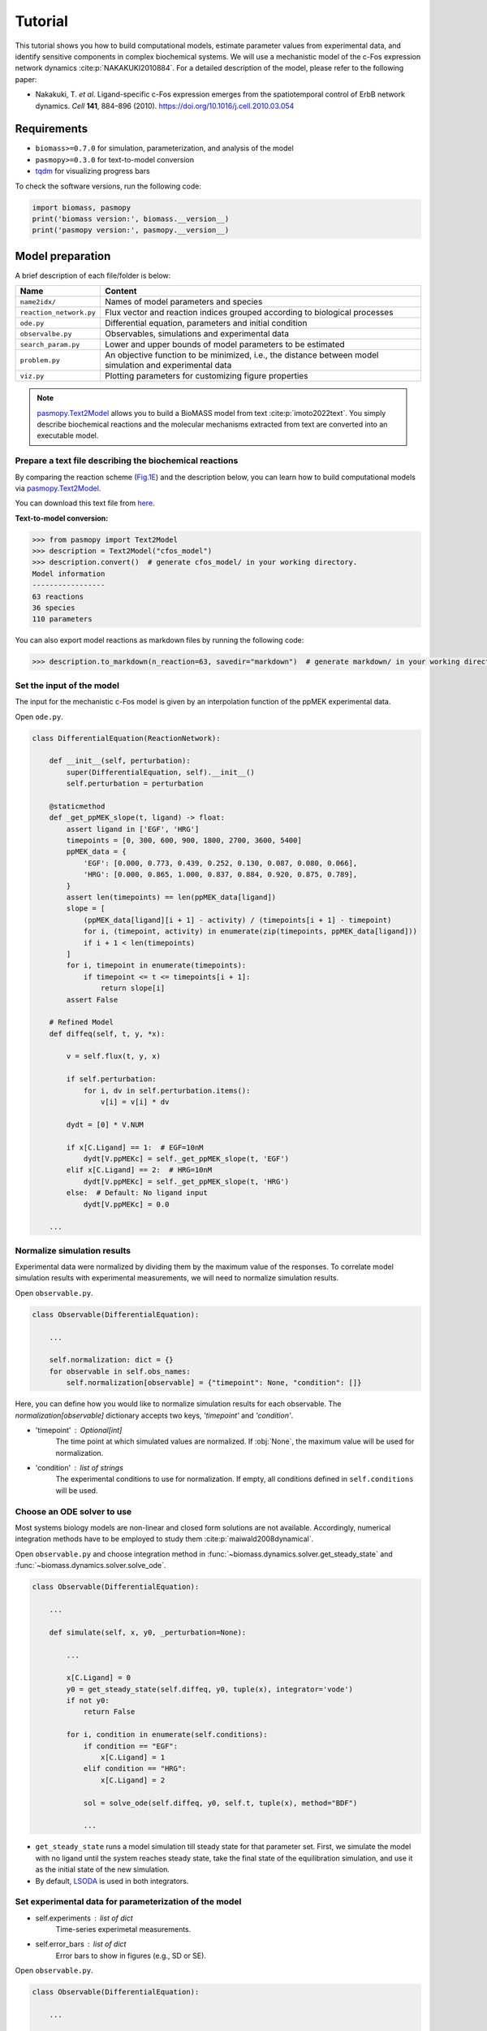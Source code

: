 Tutorial
========

This tutorial shows you how to build computational models, estimate parameter values from experimental data, and identify sensitive components in complex biochemical systems.
We will use a mechanistic model of the c-Fos expression network dynamics :cite:p:`NAKAKUKI2010884`. For a detailed description of the model, please refer to the following paper:

* Nakakuki, T. *et al*. Ligand-specific c-Fos expression emerges from the spatiotemporal control of ErbB network dynamics. *Cell* **141**, 884–896 (2010). https://doi.org/10.1016/j.cell.2010.03.054

Requirements
------------

* ``biomass>=0.7.0`` for simulation, parameterization, and analysis of the model
* ``pasmopy>=0.3.0`` for text-to-model conversion
* `tqdm <https://github.com/tqdm/tqdm>`_ for visualizing progress bars

To check the software versions, run the following code:

.. code-block:: python

    import biomass, pasmopy
    print('biomass version:', biomass.__version__)
    print('pasmopy version:', pasmopy.__version__)

Model preparation
-----------------

A brief description of each file/folder is below:

======================= ========================================================================================================
Name                    Content
======================= ========================================================================================================
``name2idx/``           Names of model parameters and species
``reaction_network.py`` Flux vector and reaction indices grouped according to biological processes
``ode.py``              Differential equation, parameters and initial condition
``observalbe.py``       Observables, simulations and experimental data
``search_param.py``     Lower and upper bounds of model parameters to be estimated
``problem.py``          An objective function to be minimized, i.e., the distance between model simulation and experimental data
``viz.py``              Plotting parameters for customizing figure properties
======================= ========================================================================================================

.. note::
    `pasmopy.Text2Model <https://pasmopy.readthedocs.io/en/latest/model_development.html>`_ allows you to build a BioMASS model from text :cite:p:`imoto2022text`.
    You simply describe biochemical reactions and the molecular mechanisms extracted from text are converted into an executable model.

Prepare a text file describing the biochemical reactions
^^^^^^^^^^^^^^^^^^^^^^^^^^^^^^^^^^^^^^^^^^^^^^^^^^^^^^^^

By comparing the reaction scheme (`Fig.1E <https://ars.els-cdn.com/content/image/1-s2.0-S0092867410003739-gr1_lrg.jpg>`_) and the description below, you can learn how to build computational models via `pasmopy.Text2Model <https://pasmopy.readthedocs.io/en/latest/model_development.html>`_.

.. code-block::
    :linenos:

    @rxn ERKc --> pERKc: p[V1] * p[a] * u[ppMEKc] * u[ERKc] /  ( p[K1] * (1 + u[pERKc] / p[K2]) + u[ERKc] ) || ERKc=9.60e02
    @rxn pERKc --> ppERKc: p[V2] * p[a] * u[ppMEKc] * u[pERKc] /  ( p[K2] * (1 + u[ERKc] / p[K1]) + u[pERKc] ) | const V2=2.20e-01, const K2=3.50e02
    @rxn pERKc --> ERKc: p[V3] * u[pERKc] /  ( p[K3] * (1 + u[ppERKc] / p[K4]) + u[pERKc] ) | const V3=7.20e-01, const K3=1.60e02
    @rxn ppERKc --> pERKc: p[V4] * u[ppERKc] /  ( p[K4]* (1 + u[pERKc] / p[K3]) + u[ppERKc] ) | const V4=6.48e-01, const K4=6.00e01
    @rxn pERKn --> ERKn: p[V5] * u[pERKn] /  ( p[K5] * (1 + u[ppERKn] / p[K6]) + u[pERKn] )
    @rxn ppERKn --> pERKn: p[V6] * u[ppERKn] /  ( p[K6] * (1 + u[pERKn] / p[K5]) + u[ppERKn] ) |5|
    ERKc translocates to nucleus (0.94, 0.22) <--> ERKn | const kf=1.20e-02, const kr=1.80e-02
    pERKc translocates to nucleus (0.94, 0.22) <--> pERKn | const kf=1.20e-02, const kr=1.80e-02
    ppERKc translocates to nucleus (0.94, 0.22) <--> ppERKn | const kf=1.10e-02, const kr=1.30e-02
    ppERKn transcribes PreduspmRNAn
    PreduspmRNAn translocates to cytoplasm --> duspmRNAc
    duspmRNAc is degraded
    duspmRNAc is translated into DUSPc
    ppERKc phosphorylates DUSPc --> pDUSPc
    pDUSPc is dephosphorylated --> DUSPc
    DUSPc is degraded | const kf=2.57e-04
    pDUSPc is degraded | const kf=9.63e-05
    DUSPc translocates to nucleus (0.94, 0.22) <--> DUSPn  # assuming cytoplasmic and nuclear volume to 0.94 pl and 0.22 pl
    pDUSPc translocates to nucleus (0.94, 0.22) <--> pDUSPn |18|
    ppERKn phosphorylates DUSPn --> pDUSPn
    pDUSPn is dephosphorylated --> DUSPn
    DUSPn is degraded | const kf=2.57e-04
    pDUSPn is degraded | const kf=9.63e-05
    ppERKc phosphorylates RSKc --> pRSKc || RSKc=3.53e02
    pRSKc is dephosphorylated --> RSKc
    pRSKc translocates to nucleus (0.94, 0.22) <--> pRSKn
    pRSKn phosphorylates CREBn --> pCREBn || CREBn=1.00e03
    pCREBn is dephosphorylated --> CREBn
    ppERKn phosphorylates Elk1n --> pElk1n || Elk1n=1.51e03
    pElk1n is dephosphorylated --> Elk1n
    pCREBn & pElk1n transcribes PrecfosmRNAn, repressed by Fn
    PrecfosmRNAn translocates to cytoplasm --> cfosmRNAc
    cfosmRNAc is degraded
    cfosmRNAc is translated into cFOSc
    ppERKc phosphorylates cFOSc --> pcFOSc
    pRSKc phosphorylates cFOSc --> pcFOSc
    pcFOSc is dephosphorylated --> cFOSc
    cFOSc is degraded | const kf=2.57e-04
    pcFOSc is degraded | const kf=9.63e-05
    cFOSc translocates to nucleus (0.94, 0.22) <--> cFOSn
    pcFOSc translocates to nucleus (0.94, 0.22) <--> pcFOSn |40|
    ppERKn phosphorylates cFOSn --> pcFOSn
    pRSKn phosphorylates cFOSn --> pcFOSn
    pcFOSn is dephosphorylated --> cFOSn
    cFOSn is degraded | const kf=2.57e-04
    pcFOSn is degraded | const kf=9.63e-05
    DUSPn + ppERKn <--> DUSPn_ppERKn
    DUSPn_ppERKn --> DUSPn + pERKn
    DUSPn + pERKn <--> DUSPn_pERKn
    DUSPn_pERKn --> DUSPn + ERKn
    DUSPn + ERKn <--> DUSPn_ERKn
    pDUSPn + ppERKn <--> pDUSPn_ppERKn |47|
    pDUSPn_ppERKn --> pDUSPn + pERKn |48|
    pDUSPn + pERKn <--> pDUSPn_pERKn |49|
    pDUSPn_pERKn --> pDUSPn + ERKn |50|
    pDUSPn + ERKn <--> pDUSPn_ERKn |51|
    pcFOSn transcribes PreFmRNAn
    PreFmRNAn translocates to cytoplasm --> FmRNAc
    FmRNAc is degraded
    FmRNAc is translated into Fc
    Fc is degraded
    Fc translocates to nucleus (0.94, 0.22) <--> Fn
    Fn is degraded
    
    @add species ppMEKc
    @add param Ligand
    
    @obs Phosphorylated_MEKc: u[ppMEKc]
    @obs Phosphorylated_ERKc: u[pERKc] + u[ppERKc]
    @obs Phosphorylated_RSKw: u[pRSKc] + u[pRSKn] * (0.22 / 0.94)
    @obs Phosphorylated_CREBw: u[pCREBn] * (0.22 / 0.94)
    @obs dusp_mRNA: u[duspmRNAc]
    @obs cfos_mRNA: u[cfosmRNAc]
    @obs cFos_Protein: (u[pcFOSn] + u[cFOSn]) * (0.22 / 0.94) + u[cFOSc] + u[pcFOSc]
    @obs Phosphorylated_cFos: u[pcFOSn] * (0.22 / 0.94) + u[pcFOSc]
    
    @sim tspan: [0, 5400]
    @sim unperturbed: p[Ligand] = 0
    @sim condition EGF: p[Ligand] = 1
    @sim condition HRG: p[Ligand] = 2

You can download this text file from `here <https://github.com/pasmopy/pasmopy/blob/master/tests/text_files/fos_model.txt>`_.

**Text-to-model conversion:**

.. code-block:: python

    >>> from pasmopy import Text2Model
    >>> description = Text2Model("cfos_model")
    >>> description.convert()  # generate cfos_model/ in your working directory.
    Model information
    -----------------
    63 reactions
    36 species
    110 parameters
    
You can also export model reactions as markdown files by running the following code:

.. code-block:: python

    >>> description.to_markdown(n_reaction=63, savedir="markdown")  # generate markdown/ in your working directory.


Set the input of the model
^^^^^^^^^^^^^^^^^^^^^^^^^^

The input for the mechanistic c-Fos model is given by an interpolation function of the ppMEK experimental data.

Open ``ode.py``.

.. code-block:: python
    
    class DifferentialEquation(ReactionNetwork):

        def __init__(self, perturbation):
            super(DifferentialEquation, self).__init__()
            self.perturbation = perturbation
    
        @staticmethod
        def _get_ppMEK_slope(t, ligand) -> float:
            assert ligand in ['EGF', 'HRG']
            timepoints = [0, 300, 600, 900, 1800, 2700, 3600, 5400]
            ppMEK_data = {
                'EGF': [0.000, 0.773, 0.439, 0.252, 0.130, 0.087, 0.080, 0.066],
                'HRG': [0.000, 0.865, 1.000, 0.837, 0.884, 0.920, 0.875, 0.789],
            }
            assert len(timepoints) == len(ppMEK_data[ligand])
            slope = [
                (ppMEK_data[ligand][i + 1] - activity) / (timepoints[i + 1] - timepoint)
                for i, (timepoint, activity) in enumerate(zip(timepoints, ppMEK_data[ligand]))
                if i + 1 < len(timepoints)
            ]
            for i, timepoint in enumerate(timepoints):
                if timepoint <= t <= timepoints[i + 1]:
                    return slope[i]
            assert False
    
        # Refined Model
        def diffeq(self, t, y, *x):
    
            v = self.flux(t, y, x)
    
            if self.perturbation:
                for i, dv in self.perturbation.items():
                    v[i] = v[i] * dv
    
            dydt = [0] * V.NUM
    
            if x[C.Ligand] == 1:  # EGF=10nM
                dydt[V.ppMEKc] = self._get_ppMEK_slope(t, 'EGF')
            elif x[C.Ligand] == 2:  # HRG=10nM
                dydt[V.ppMEKc] = self._get_ppMEK_slope(t, 'HRG')
            else:  # Default: No ligand input
                dydt[V.ppMEKc] = 0.0

        ...

Normalize simulation results
^^^^^^^^^^^^^^^^^^^^^^^^^^^^

Experimental data were normalized by dividing them by the maximum value of the responses. To correlate model simulation results with experimental measurements, we will need to normalize simulation results.

Open ``observable.py``.

.. code-block:: python

    class Observable(DifferentialEquation):
        
        ...
        
        self.normalization: dict = {}
        for observable in self.obs_names:
            self.normalization[observable] = {"timepoint": None, "condition": []}

Here, you can define how you would like to normalize simulation results for each observable. The `normalization[observable]` dictionary accepts two keys, `'timepoint'` and `'condition'`.

- 'timepoint' : *Optional[int]*
    The time point at which simulated values are normalized.
    If :obj:`None`, the maximum value will be used for normalization.
- 'condition' : *list of strings*
    The experimental conditions to use for normalization.
    If empty, all conditions defined in ``self.conditions`` will be used.

Choose an ODE solver to use
^^^^^^^^^^^^^^^^^^^^^^^^^^^

Most systems biology models are non-linear and closed form solutions are not available. Accordingly, numerical integration methods have to be employed to study them :cite:p:`maiwald2008dynamical`.

Open ``observable.py`` and choose integration method in :func:`~biomass.dynamics.solver.get_steady_state` and :func:`~biomass.dynamics.solver.solve_ode`.

.. code-block:: python

    class Observable(DifferentialEquation):
        
        ...
        
        def simulate(self, x, y0, _perturbation=None):
            
            ...
            
            x[C.Ligand] = 0
            y0 = get_steady_state(self.diffeq, y0, tuple(x), integrator='vode')
            if not y0:
                return False

            for i, condition in enumerate(self.conditions):
                if condition == "EGF":
                    x[C.Ligand] = 1
                elif condition == "HRG":
                    x[C.Ligand] = 2
 
                sol = solve_ode(self.diffeq, y0, self.t, tuple(x), method="BDF")
                
                ...

- ``get_steady_state`` runs a model simulation till steady state for that parameter set. First, we simulate the model with no ligand until the system reaches steady state, take the final state of the equilibration simulation, and use it as the initial state of the new simulation.
- By default, `LSODA <https://docs.scipy.org/doc/scipy/reference/generated/scipy.integrate.LSODA.html>`_ is used in both integrators.

Set experimental data for parameterization of the model
^^^^^^^^^^^^^^^^^^^^^^^^^^^^^^^^^^^^^^^^^^^^^^^^^^^^^^^

- self.experiments : *list of dict*
    Time-series experimetal measurements.
- self.error_bars : *list of dict*
    Error bars to show in figures (e.g., SD or SE).


Open ``observable.py``.

.. code-block:: python

    class Observable(DifferentialEquation):
        
        ...
        
        def set_data(self):

            self.experiments[self.obs_names.index("Phosphorylated_MEKc")] = {
                "EGF": [0.000, 0.773, 0.439, 0.252, 0.130, 0.087, 0.080, 0.066],
                "HRG": [0.000, 0.865, 1.000, 0.837, 0.884, 0.920, 0.875, 0.789],
            }
            self.error_bars[self.obs_names.index("Phosphorylated_MEKc")] = {
                "EGF": [
                    sd / np.sqrt(3) for sd in [0.000, 0.030, 0.048, 0.009, 0.009, 0.017, 0.012, 0.008]
                ],
                "HRG": [
                    sd / np.sqrt(3) for sd in [0.000, 0.041, 0.000, 0.051, 0.058, 0.097, 0.157, 0.136]
                ],
            }
    
            self.experiments[self.obs_names.index("Phosphorylated_ERKc")] = {
                "EGF": [0.000, 0.867, 0.799, 0.494, 0.313, 0.266, 0.200, 0.194],
                "HRG": [0.000, 0.848, 1.000, 0.971, 0.950, 0.812, 0.747, 0.595],
            }
            self.error_bars[self.obs_names.index("Phosphorylated_ERKc")] = {
                "EGF": [
                    sd / np.sqrt(3) for sd in [0.000, 0.137, 0.188, 0.126, 0.096, 0.087, 0.056, 0.012]
                ],
                "HRG": [
                    sd / np.sqrt(3) for sd in [0.000, 0.120, 0.000, 0.037, 0.088, 0.019, 0.093, 0.075]
                ],
            }
    
            self.experiments[self.obs_names.index("Phosphorylated_RSKw")] = {
                "EGF": [0, 0.814, 0.812, 0.450, 0.151, 0.059, 0.038, 0.030],
                "HRG": [0, 0.953, 1.000, 0.844, 0.935, 0.868, 0.779, 0.558],
            }
            self.error_bars[self.obs_names.index("Phosphorylated_RSKw")] = {
                "EGF": [
                    sd / np.sqrt(3) for sd in [0, 0.064, 0.194, 0.030, 0.027, 0.031, 0.043, 0.051]
                ],
                "HRG": [
                    sd / np.sqrt(3) for sd in [0, 0.230, 0.118, 0.058, 0.041, 0.076, 0.090, 0.077]
                ],
            }
    
            self.experiments[self.obs_names.index("Phosphorylated_cFos")] = {
                "EGF": [0, 0.060, 0.109, 0.083, 0.068, 0.049, 0.027, 0.017],
                "HRG": [0, 0.145, 0.177, 0.158, 0.598, 1.000, 0.852, 0.431],
            }
            self.error_bars[self.obs_names.index("Phosphorylated_cFos")] = {
                "EGF": [
                    sd / np.sqrt(3) for sd in [0, 0.003, 0.021, 0.013, 0.016, 0.007, 0.003, 0.002]
                ],
                "HRG": [
                    sd / np.sqrt(3) for sd in [0, 0.010, 0.013, 0.001, 0.014, 0.000, 0.077, 0.047]
                ],
            }
    
            # ----------------------------------------------------------------------
    
            self.experiments[self.obs_names.index("Phosphorylated_CREBw")] = {
                "EGF": [0, 0.446, 0.030, 0.000, 0.000],
                "HRG": [0, 1.000, 0.668, 0.460, 0.340],
            }
            self.error_bars[self.obs_names.index("Phosphorylated_CREBw")] = {
                "EGF": [sd / np.sqrt(3) for sd in [0, 0.0, 0.0, 0.0, 0.0]],
                "HRG": [sd / np.sqrt(3) for sd in [0, 0.0, 0.0, 0.0, 0.0]],
            }
            # ----------------------------------------------------------------------
    
            self.experiments[self.obs_names.index("cfos_mRNA")] = {
                "EGF": [0, 0.181, 0.476, 0.518, 0.174, 0.026, 0.000],
                "HRG": [0, 0.353, 0.861, 1.000, 0.637, 0.300, 0.059],
            }
            self.error_bars[self.obs_names.index("cfos_mRNA")] = {
                "EGF": [sd / np.sqrt(3) for sd in [0.017, 0.004, 0.044, 0.004, 0.023, 0.007, 0.008]],
                "HRG": [sd / np.sqrt(3) for sd in [0.017, 0.006, 0.065, 0.044, 0.087, 0.023, 0.001]],
            }
            # ----------------------------------------------------------------------
    
            self.experiments[self.obs_names.index("cFos_Protein")] = {
                "EGF": [0, 0.078, 0.216, 0.240, 0.320, 0.235],
                "HRG": [0, 0.089, 0.552, 0.861, 1.000, 0.698],
            }
            self.error_bars[self.obs_names.index("cFos_Protein")] = {
                "EGF": [sd / np.sqrt(3) for sd in [0, 0.036, 0.028, 0.056, 0.071, 0.048]],
                "HRG": [sd / np.sqrt(3) for sd in [0, 0.021, 0.042, 0.063, 0.000, 0.047]],
            }
    
            self.experiments[self.obs_names.index("dusp_mRNA")] = {
                "EGF": [0.000, 0.177, 0.331, 0.214, 0.177, 0.231],
                "HRG": [0.000, 0.221, 0.750, 1.000, 0.960, 0.934],
            }
            self.error_bars[self.obs_names.index("dusp_mRNA")] = {
                "EGF": [sd / np.sqrt(3) for sd in [0.033, 0.060, 0.061, 0.032, 0.068, 0.050]],
                "HRG": [sd / np.sqrt(3) for sd in [0.027, 0.059, 0.094, 0.124, 0.113, 0.108]],
            }
    
        @staticmethod
        def get_timepoint(obs_name) -> List[int]:
            """
            Time points at which experimental data was taken.
            """
            if obs_name in [
                "Phosphorylated_MEKc",
                "Phosphorylated_ERKc",
                "Phosphorylated_RSKw",
                "Phosphorylated_cFos",
            ]:
                return [0, 300, 600, 900, 1800, 2700, 3600, 5400]  # (Unit: sec.)
            elif obs_name == "Phosphorylated_CREBw":
                return [0, 600, 1800, 3600, 5400]
            elif obs_name == "cfos_mRNA":
                return [0, 600, 1200, 1800, 2700, 3600, 5400]
            elif obs_name in ["cFos_Protein", "dusp_mRNA"]:
                return [0, 900, 1800, 2700, 3600, 5400]
            assert False
    
You can visualize experimental data defined here by running the following code:

.. code-block:: python

    from biomass import run_simulation
    
    run_simulation(model, viz_type="experiment")

Set lower/upper bounds of parameters to be estimated
^^^^^^^^^^^^^^^^^^^^^^^^^^^^^^^^^^^^^^^^^^^^^^^^^^^^

Open ``search_param.py``.

.. code-block:: python

    class SearchParam(object):
        
        ...
        
        def get_region(self):
            
            ...
            
            search_rgn = np.zeros((2, len(x) + len(y0)))
            
            search_rgn[:, C.V1] = [7.33e-2, 6.60e-01]
            search_rgn[:, C.Km1] = [1.83e2, 8.50e2]
            search_rgn[:, C.V5] = [6.48e-3, 7.20e1]
            search_rgn[:, C.Km5] = [6.00e-1, 1.60e04]
            search_rgn[:, C.V10] = [np.exp(-10), np.exp(10)]
            search_rgn[:, C.Km10] = [np.exp(-10), np.exp(10)]
            search_rgn[:, C.n10] = [1.00, 4.00]
            search_rgn[:, C.p11] = [8.30e-13, 1.44e-2]
            search_rgn[:, C.p12] = [8.00e-8, 5.17e-2]
            search_rgn[:, C.p13] = [1.38e-7, 4.84e-1]
            search_rgn[:, C.V14] = [4.77e-3, 4.77e1]
            search_rgn[:, C.Km14] = [2.00e2, 2.00e6]
            search_rgn[:, C.V15] = [np.exp(-10), np.exp(10)]
            search_rgn[:, C.Km15] = [np.exp(-10), np.exp(10)]
            search_rgn[:, C.KimDUSP] = [2.20e-4, 5.50e-1]
            search_rgn[:, C.KexDUSP] = [2.60e-4, 6.50e-1]
            search_rgn[:, C.V20] = [4.77e-3, 4.77e1]
            search_rgn[:, C.Km20] = [2.00e2, 2.00e6]
            search_rgn[:, C.V21] = [np.exp(-10), np.exp(10)]
            search_rgn[:, C.Km21] = [np.exp(-10), np.exp(10)]
            search_rgn[:, C.V24] = [4.77e-2, 4.77e0]
            search_rgn[:, C.Km24] = [2.00e3, 2.00e5]
            search_rgn[:, C.V25] = [np.exp(-10), np.exp(10)]
            search_rgn[:, C.Km25] = [np.exp(-10), np.exp(10)]
            search_rgn[:, C.KimRSK] = [2.20e-4, 5.50e-1]
            search_rgn[:, C.KexRSK] = [2.60e-4, 6.50e-1]
            search_rgn[:, C.V27] = [np.exp(-10), np.exp(10)]
            search_rgn[:, C.Km27] = [1.00e2, 1.00e4]
            search_rgn[:, C.V28] = [np.exp(-10), np.exp(10)]
            search_rgn[:, C.Km28] = [np.exp(-10), np.exp(10)]
            search_rgn[:, C.V29] = [4.77e-2, 4.77e0]
            search_rgn[:, C.Km29] = [2.93e3, 2.93e5]
            search_rgn[:, C.V30] = [np.exp(-10), np.exp(10)]
            search_rgn[:, C.Km30] = [np.exp(-10), np.exp(10)]
            search_rgn[:, C.V31] = [np.exp(-10), np.exp(10)]
            search_rgn[:, C.Km31] = [np.exp(-10), np.exp(10)]
            search_rgn[:, C.n31] = [1.00, 4.00]
            search_rgn[:, C.p32] = [8.30e-13, 1.44e-2]
            search_rgn[:, C.p33] = [8.00e-8, 5.17e-2]
            search_rgn[:, C.p34] = [1.38e-7, 4.84e-1]
            search_rgn[:, C.V35] = [4.77e-3, 4.77e1]
            search_rgn[:, C.Km35] = [2.00e2, 2.00e6]
            search_rgn[:, C.V36] = [np.exp(-10), np.exp(10)]
            search_rgn[:, C.Km36] = [1.00e2, 1.00e4]
            search_rgn[:, C.V37] = [np.exp(-10), np.exp(10)]
            search_rgn[:, C.Km37] = [np.exp(-10), np.exp(10)]
            search_rgn[:, C.KimFOS] = [2.20e-4, 5.50e-1]
            search_rgn[:, C.KexFOS] = [2.60e-4, 6.50e-1]
            search_rgn[:, C.V42] = [4.77e-3, 4.77e1]
            search_rgn[:, C.Km42] = [2.00e2, 2.00e6]
            search_rgn[:, C.V43] = [np.exp(-10), np.exp(10)]
            search_rgn[:, C.Km43] = [1.00e2, 1.00e4]
            search_rgn[:, C.V44] = [np.exp(-10), np.exp(10)]
            search_rgn[:, C.Km44] = [np.exp(-10), np.exp(10)]
            search_rgn[:, C.p47] = [1.45e-4, 1.45e0]
            search_rgn[:, C.m47] = [6.00e-3, 6.00e1]
            search_rgn[:, C.p48] = [2.70e-3, 2.70e1]
            search_rgn[:, C.p49] = [5.00e-5, 5.00e-1]
            search_rgn[:, C.m49] = [5.00e-3, 5.00e1]
            search_rgn[:, C.p50] = [3.00e-3, 3.00e1]
            search_rgn[:, C.p51] = [np.exp(-10), np.exp(10)]
            search_rgn[:, C.m51] = [np.exp(-10), np.exp(10)]
            search_rgn[:, C.V57] = [np.exp(-10), np.exp(10)]
            search_rgn[:, C.Km57] = [np.exp(-10), np.exp(10)]
            search_rgn[:, C.n57] = [1.00, 4.00]
            search_rgn[:, C.p58] = [8.30e-13, 1.44e-2]
            search_rgn[:, C.p59] = [8.00e-8, 5.17e-2]
            search_rgn[:, C.p60] = [1.38e-7, 4.84e-1]
            search_rgn[:, C.p61] = [np.exp(-10), np.exp(10)]
            search_rgn[:, C.KimF] = [2.20e-4, 5.50e-1]
            search_rgn[:, C.KexF] = [2.60e-4, 6.50e-1]
            search_rgn[:, C.p63] = [np.exp(-10), np.exp(10)]
            search_rgn[:, C.KF31] = [np.exp(-10), np.exp(10)]
            search_rgn[:, C.nF31] = [1.00, 4.00]
            search_rgn[:, C.a] = [1.00e2, 5.00e2]

* Lower bound must be smaller than upper bound.
* Lower/upper buonds must be positive.

Create a new model
^^^^^^^^^^^^^^^^^^

BioMASS core functions require :class:`~biomass.exec_model.ModelObject` in the first argument.

.. code-block:: python
    
    >>> from biomass import create_model
    >>> model = create_model('cfos_model')  # Create a new BioMASS model object.

In the following examples, you will use the BioMASS model object: ``model`` created here for parameter estimation, visualization of simulation results, and sensitivity analysis.

Need help?
^^^^^^^^^^

If you get an error or need help, please head over to `GitHub Issues <https://github.com/biomass-dev/biomass/issues>`_.

Parameter estimation
--------------------

Using :func:`~biomass.core.optimize` function
^^^^^^^^^^^^^^^^^^^^^^^^^^^^^^^^^^^^^^^^^^^^^

An important step in the development of a mathematical model for a biological system is to identify model parameters.
Parameters are adjusted to minimize the distance between model simulation and experimental data.

* Set simulation conditions and the corresponding experimental data in ``observable.py``
* Define an objective function to be minimized (:func:`objective`) in ``problem.py``
* Set lower/upper bounds of parameters to be estimated in ``search_param.py``

.. code-block:: python
    
    from tqdm import tqdm
    from biomass import optimize
    
    # Get 30 parameter sets, it will take more than a few hours
    for x_id in tqdm(range(1, 31)):
        optimize(model, x_id=x_id, optimizer_options={"workers": -1})

.. note::
    ``"workers"`` specifies the number of processes to use (default: 1). Set to a larger number (e.g. the number of CPU cores available) for parallel execution of optimizations. For detailed information about ``optimizer_options``, please refer to `scipy docs <https://docs.scipy.org/doc/scipy/reference/generated/scipy.optimize.differential_evolution.html>`_.

The temporary result will be saved in ``out/_tmp{n}/`` after each iteration.

Progress list: ``out/_tmp{n}/optimization.log``::

    differential_evolution step 1: f(x)= 4.96181
    differential_evolution step 2: f(x)= 3.555
    differential_evolution step 3: f(x)= 2.50626
    differential_evolution step 4: f(x)= 2.00657
    differential_evolution step 5: f(x)= 1.83556
    differential_evolution step 6: f(x)= 1.28031
    differential_evolution step 7: f(x)= 0.973207
    differential_evolution step 8: f(x)= 0.741667
    differential_evolution step 9: f(x)= 0.741667
    differential_evolution step 10: f(x)= 0.735682
    differential_evolution step 11: f(x)= 0.717266
    differential_evolution step 12: f(x)= 0.603178
    differential_evolution step 13: f(x)= 0.56934
    differential_evolution step 14: f(x)= 0.56934
    differential_evolution step 15: f(x)= 0.549331
    differential_evolution step 16: f(x)= 0.459069
    differential_evolution step 17: f(x)= 0.447772
    differential_evolution step 18: f(x)= 0.430385
    differential_evolution step 19: f(x)= 0.37085
    differential_evolution step 20: f(x)= 0.37085

Data export and visualization
^^^^^^^^^^^^^^^^^^^^^^^^^^^^^

.. code-block:: python

    from biomass.result import OptimizationResults

    res = OptimizationResults(model)
    # Export estimated parameters in CSV format
    res.to_csv()
    # Visualize estimated parameter sets
    res.savefig(figsize=(16,5), boxplot_kws={"orient": "v"})

.. image:: https://raw.githubusercontent.com/biomass-dev/biomass/master/docs/_static/img/estimated_parameter_sets.png

.. code-block:: python

    # Visualize objective function traces for different optimization runs.
    res.trace_obj()

.. image:: https://raw.githubusercontent.com/biomass-dev/biomass/master/docs/_static/img/obj_func_trace.png

Visualization of simulation results
-----------------------------------

.. code-block:: python

    from biomass import run_simulation

    run_simulation(model, viz_type='average', show_all=False, stdev=True)

.. image:: https://raw.githubusercontent.com/biomass-dev/biomass/master/docs/_static/img/simulation_average.png

Points (blue diamonds, EGF; red squares, HRG) denote experimental data, solid lines denote simulations.

Sensitivity analysis
--------------------

Sensitivity analysis examines how perturbations to the processes in the model affect the quantity of interest, e.g., the integral of the pc-Fos concentration.

To perform sensitivity analysis on reaction rates (``target='reaction'``), you will need to modify ``reaction_network.py`` in the model folder as follows:

.. code-block:: python
    
    class ReactionNetwork(object):

        def __init__(self) -> None:
            """
            Reaction indices grouped according to biological processes.
            This is used for sensitivity analysis (target='reaction').
            """
            super(ReactionNetwork, self).__init__()
    
            self.reactions: Dict[str, List[int]] = {
                "ERK_activation": [i for i in range(1, 7)],
                "ERK_dephosphorylation_by_DUSP": [i for i in range(47, 57)],
                "ERK_transport": [i for i in range(7, 10)],
                "RSK_activation": [24, 25],
                "RSK_transport": [26],
                "Elk1_activation": [29, 30],
                "CREB_activation": [27, 28],
                "dusp_production_etc": [i for i in range(10, 14)],
                "DUSP_transport": [18, 19],
                "DUSP_stabilization": [14, 15, 20, 21],
                "DUSP_degradation": [16, 17, 22, 23],
                "cfos_production_etc": [i for i in range(31, 35)],
                "cFos_transport": [40, 41],
                "cFos_stabilization": [35, 36, 37, 42, 43, 44],
                "cFos_degradation": [38, 39, 45, 46],
                "Feedback_from_F": [i for i in range(57, 64)],
            }
            
            ...

Then, run the following code:

.. code-block:: python

    from biomass import run_analysis

    run_analysis(model, target='reaction', metric='integral', style='barplot', options={'overwrite': True})

The single parameter sensitivity of each reaction is defined by

.. math:: C^{M}_{i} = d \ln{M} / d \ln{v_{i}}

where v\ :sub:`i`\  is the i\ :sup:`th`\  reaction rate, v is reaction vector v = (v\ :sub:`1`\, v\ :sub:`2`\, ...) and M is a signaling metric, e.g., time-integrated response, duration.
Sensitivity coefficients are calculated using finite difference approximations with 1% changes in the reaction rates :cite:p:`kholodenko1997quantification`.

.. image:: https://raw.githubusercontent.com/biomass-dev/biomass/master/docs/_static/img/sensitivity_PcFos.png

Control coefficients for integrated pc-Fos are shown by bars (blue, EGF; red, HRG). Numbers above bars indicate the reaction indices, and error bars correspond to simulation standard deviation.


.. note::
    If you want to reuse a result from the previous computation and don't want to calculate sensitivity coefficients again, set ``options['overwrite']`` to ``False``. 